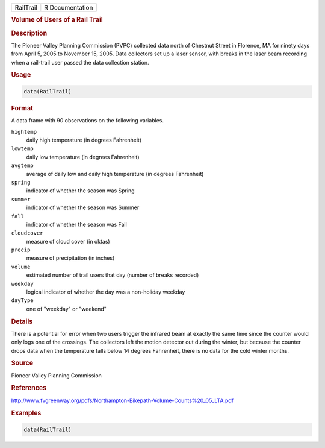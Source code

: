 .. container::

   .. container::

      ========= ===============
      RailTrail R Documentation
      ========= ===============

      .. rubric:: Volume of Users of a Rail Trail
         :name: volume-of-users-of-a-rail-trail

      .. rubric:: Description
         :name: description

      The Pioneer Valley Planning Commission (PVPC) collected data north
      of Chestnut Street in Florence, MA for ninety days from April 5,
      2005 to November 15, 2005. Data collectors set up a laser sensor,
      with breaks in the laser beam recording when a rail-trail user
      passed the data collection station.

      .. rubric:: Usage
         :name: usage

      .. code:: R

         data(RailTrail)

      .. rubric:: Format
         :name: format

      A data frame with 90 observations on the following variables.

      ``hightemp``
         daily high temperature (in degrees Fahrenheit)

      ``lowtemp``
         daily low temperature (in degrees Fahrenheit)

      ``avgtemp``
         average of daily low and daily high temperature (in degrees
         Fahrenheit)

      ``spring``
         indicator of whether the season was Spring

      ``summer``
         indicator of whether the season was Summer

      ``fall``
         indicator of whether the season was Fall

      ``cloudcover``
         measure of cloud cover (in oktas)

      ``precip``
         measure of precipitation (in inches)

      ``volume``
         estimated number of trail users that day (number of breaks
         recorded)

      ``weekday``
         logical indicator of whether the day was a non-holiday weekday

      ``dayType``
         one of "weekday" or "weekend"

      .. rubric:: Details
         :name: details

      There is a potential for error when two users trigger the infrared
      beam at exactly the same time since the counter would only logs
      one of the crossings. The collectors left the motion detector out
      during the winter, but because the counter drops data when the
      temperature falls below 14 degrees Fahrenheit, there is no data
      for the cold winter months.

      .. rubric:: Source
         :name: source

      Pioneer Valley Planning Commission

      .. rubric:: References
         :name: references

      http://www.fvgreenway.org/pdfs/Northampton-Bikepath-Volume-Counts%20_05_LTA.pdf

      .. rubric:: Examples
         :name: examples

      .. code:: R

         data(RailTrail)
